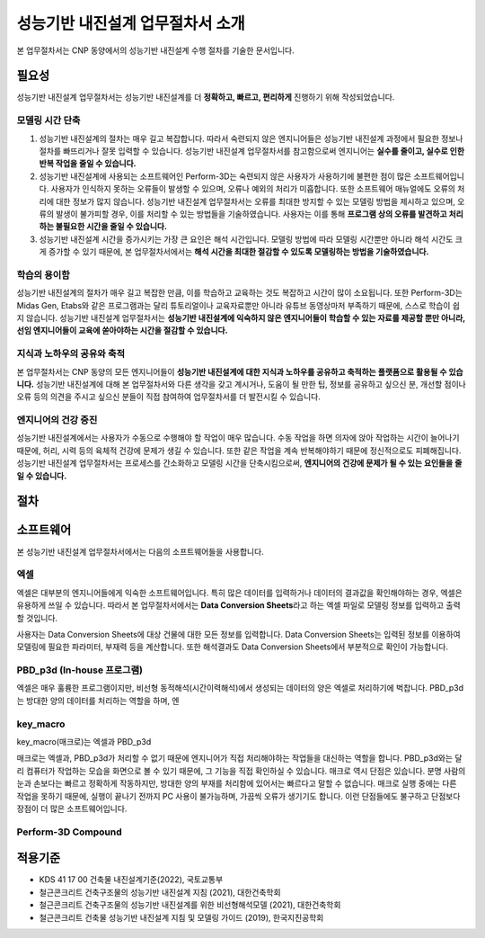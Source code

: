 ==================================
성능기반 내진설계 업무절차서 소개
==================================

본 업무절차서는 CNP 동양에서의 성능기반 내진설계 수행 절차를 기술한 문서입니다.

필요성
^^^^^^^^^
성능기반 내진설계 업무절차서는 성능기반 내진설계를 더 **정확하고, 빠르고, 편리하게** 진행하기 위해 작성되었습니다.

모델링 시간 단축
~~~~~~~~~~~~~~~~~~~~~~~~~~~~~~
1. 성능기반 내진설계의 절차는 매우 길고 복잡합니다. 
   따라서 숙련되지 않은 엔지니어들은 성능기반 내진설계 과정에서 필요한 정보나 절차를 빠뜨리거나 잘못 입력할 수 있습니다.
   성능기반 내진설계 업무절차서를 참고함으로써 엔지니어는 **실수를 줄이고, 실수로 인한 반복 작업을 줄일 수 있습니다.**

2. 성능기반 내진설계에 사용되는 소프트웨어인 Perform-3D는 숙련되지 않은 사용자가 사용하기에 불편한 점이 많은 소프트웨어입니다.
   사용자가 인식하지 못하는 오류들이 발생할 수 있으며, 오류나 예외의 처리가 미흡합니다. 또한 소프트웨어 매뉴얼에도 오류의 처리에 대한 정보가 많지 않습니다.
   성능기반 내진설계 업무절차서는 오류를 최대한 방지할 수 있는 모델링 방법을 제시하고 있으며, 
   오류의 발생이 불가피할 경우, 이를 처리할 수 있는 방법들을 기술하였습니다.
   사용자는 이를 통해 **프로그램 상의 오류를 발견하고 처리하는 불필요한 시간을 줄일 수 있습니다.**

3. 성능기반 내진설계 시간을 증가시키는 가장 큰 요인은 해석 시간입니다. 
   모델링 방법에 따라 모델링 시간뿐만 아니라 해석 시간도 크게 증가할 수 있기 때문에, 
   본 업무절차서에서는 **해석 시간을 최대한 절감할 수 있도록 모델링하는 방법을 기술하였습니다.**

학습의 용이함
~~~~~~~~~~~~~~~~~~~~~~~~~~~~~~~~~~~~~~~~
성능기반 내진설계의 절차가 매우 길고 복잡한 만큼, 이를 학습하고 교육하는 것도 복잡하고 시간이 많이 소요됩니다.
또한 Perform-3D는 Midas Gen, Etabs와 같은 프로그램과는 달리 튜토리얼이나 교육자료뿐만 아니라 유튜브 동영상마저 부족하기 때문에, 
스스로 학습이 쉽지 않습니다. 성능기반 내진설계 업무절차서는 **성능기반 내진설계에 익숙하지 않은 엔지니어들이 학습할 수 있는 자료를 제공할 뿐만 아니라,
선임 엔지니어들이 교육에 쏟아야하는 시간을 절감할 수 있습니다.**

지식과 노하우의 공유와 축적
~~~~~~~~~~~~~~~~~~~~~~~~~~~~~~
본 업무절차서는 CNP 동양의 모든 엔지니어들이 **성능기반 내진설계에 대한 지식과 노하우를 공유하고 축적하는 플랫폼으로 활용될 수 있습니다.**
성능기반 내진설계에 대해 본 업무절차서와 다른 생각을 갖고 계시거나, 도움이 될 만한 팁, 정보를 공유하고 싶으신 분, 
개선할 점이나 오류 등의 의견을 주시고 싶으신 분들이 직접 참여하여 업무절차서를 더 발전시킬 수 있습니다.

엔지니어의 건강 증진
~~~~~~~~~~~~~~~~~~~~~~~~~~~~~~
성능기반 내진설계에서는 사용자가 수동으로 수행해야 할 작업이 매우 많습니다.
수동 작업을 하면 의자에 앉아 작업하는 시간이 늘어나기 때문에, 허리, 시력 등의 육체적 건강에 문제가 생길 수 있습니다.
또한 같은 작업을 계속 반복해야하기 때문에 정신적으로도 피폐해집니다.
성능기반 내진설계 업무절차서는 프로세스를 간소화하고 모델링 시간을 단축시킴으로써, **엔지니어의 건강에 문제가 될 수 있는 요인들을 줄일 수 있습니다.**

절차
^^^^^^^
.. figure:: _static/images/0_프로세스_다이어그램.png
   :align: center 

소프트웨어
^^^^^^^^^^^^^^
본 성능기반 내진설계 업무절차서에서는 다음의 소프트웨어들을 사용합니다.

엑셀
~~~~~~~~~~~~~~~~~~~~~~~~~~~~~~
.. only:: html
   
   :bdg-success:`Excel`

엑셀은 대부분의 엔지니어들에게 익숙한 소프트웨어입니다. 
특히 많은 데이터를 입력하거나 데이터의 결과값을 확인해야하는 경우, 엑셀은 유용하게 쓰일 수 있습니다.
따라서 본 업무절차서에서는 **Data Conversion Sheets**\라고 하는 엑셀 파일로 모델링 정보를 입력하고 출력할 것입니다.

사용자는 Data Conversion Sheets에 대상 건물에 대한 모든 정보를 입력합니다.
Data Conversion Sheets는 입력된 정보를 이용하여 모델링에 필요한 파라미터, 부재력 등을 계산합니다.
또한 해석결과도 Data Conversion Sheets에서 부분적으로 확인이 가능합니다.

PBD_p3d (In-house 프로그램)
~~~~~~~~~~~~~~~~~~~~~~~~~~~~~~
엑셀은 매우 훌륭한 프로그램이지만, 비선형 동적해석(시간이력해석)에서 생성되는 데이터의 양은 엑셀로 처리하기에 벅찹니다.
PBD_p3d는 방대한 양의 데이터를 처리하는 역할을 하며, 엔

key_macro
~~~~~~~~~~~~~~~~~~~~~~~~~~~~~~
key_macro(매크로)는 엑셀과 PBD_p3d

매크로는 엑셀과, PBD_p3d가 처리할 수 없기 때문에 엔지니어가 직접 처리해야하는 작업들을 대신하는 역할을 합니다.
PBD_p3d와는 달리 컴퓨터가 작업하는 모습을 화면으로 볼 수 있기 때문에, 그 기능을 직접 확인하실 수 있습니다.
매크로 역시 단점은 있습니다. 분명 사람의 눈과 손보다는 빠르고 정확하게 작동하지만, 방대한 양의 부재를 처리함에 있어서는 빠르다고 말할 수 없습니다. 
매크로 실행 중에는 다른 작업을 못하기 때문에, 실행이 끝나기 전까지 PC 사용이 불가능하며, 가끔씩 오류가 생기기도 합니다. 
이런 단점들에도 불구하고 단점보다 장점이 더 많은 소프트웨어입니다.

Perform-3D Compound
~~~~~~~~~~~~~~~~~~~~~~~~~~~~~~




적용기준
^^^^^^^^^^^^^^^^
* KDS 41 17 00 건축물 내진설계기준(2022), 국토교통부
* 철근콘크리트 건축구조물의 성능기반 내진설계 지침 (2021), 대한건축학회
* 철근콘크리트 건축구조물의 성능기반 내진설계를 위한 비선형해석모델 (2021), 대한건축학회
* 철근콘크리트 건축물 성능기반 내진설계 지침 및 모델링 가이드 (2019), 한국지진공학회